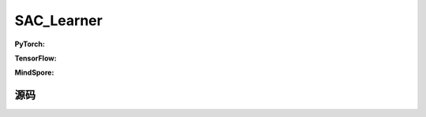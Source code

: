 SAC_Learner
=====================================

.. raw:: html

    <br><hr>

**PyTorch:**

.. raw:: html

    <br><hr>

**TensorFlow:**

.. raw:: html

    <br><hr>

**MindSpore:**

.. raw:: html

    <br><hr>

源码
-----------------

.. tabs::
  
    .. group-tab:: PyTorch
    
        .. code-block:: python3

    .. group-tab:: TensorFlow

        .. code-block:: python3

    .. group-tab:: MindSpore

        .. code-block:: python3
